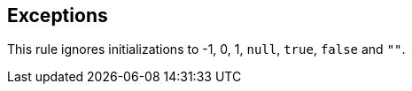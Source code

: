 == Exceptions

This rule ignores initializations to -1, 0, 1, ``++null++``, ``++true++``, ``++false++`` and ``++""++``.
